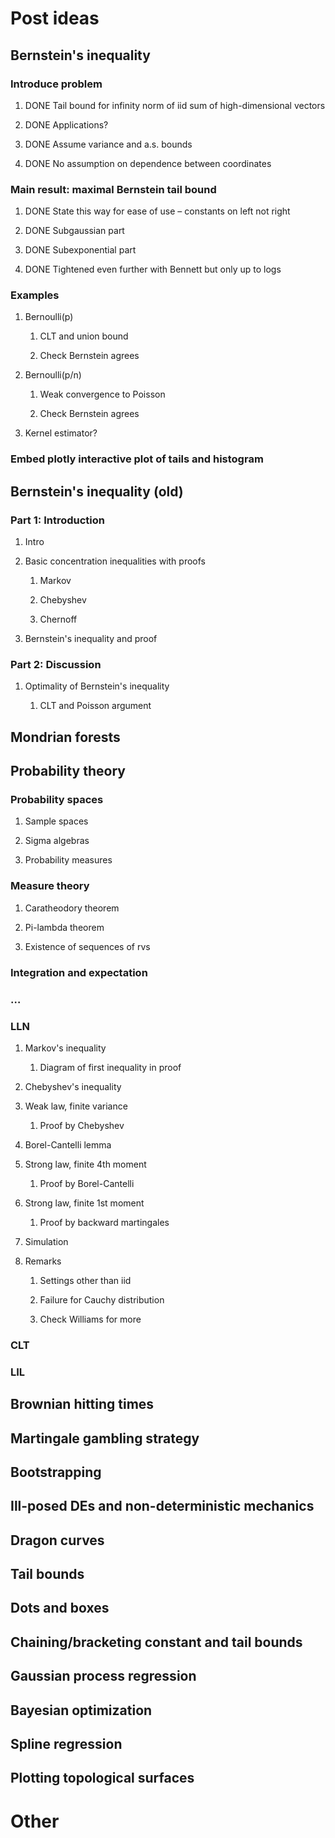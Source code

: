 * Post ideas
** Bernstein's inequality
*** Introduce problem
**** DONE Tail bound for infinity norm of iid sum of high-dimensional vectors
**** DONE Applications?
**** DONE Assume variance and a.s. bounds
**** DONE No assumption on dependence between coordinates
*** Main result: maximal Bernstein tail bound
**** DONE State this way for ease of use -- constants on left not right
**** DONE Subgaussian part
**** DONE Subexponential part
**** DONE Tightened even further with Bennett but only up to logs
*** Examples
**** Bernoulli(p)
***** CLT and union bound
***** Check Bernstein agrees
**** Bernoulli(p/n)
***** Weak convergence to Poisson
***** Check Bernstein agrees
**** Kernel estimator?
*** Embed plotly interactive plot of tails and histogram
** Bernstein's inequality (old)
*** Part 1: Introduction
**** Intro
**** Basic concentration inequalities with proofs
***** Markov
***** Chebyshev
***** Chernoff
**** Bernstein's inequality and proof
*** Part 2: Discussion
**** Optimality of Bernstein's inequality
***** CLT and Poisson argument
** Mondrian forests
** Probability theory
*** Probability spaces
**** Sample spaces
**** Sigma algebras
**** Probability measures
*** Measure theory
**** Caratheodory theorem
**** Pi-lambda theorem
**** Existence of sequences of rvs
*** Integration and expectation
*** ...
*** LLN
**** Markov's inequality
***** Diagram of first inequality in proof
**** Chebyshev's inequality
**** Weak law, finite variance
***** Proof by Chebyshev
**** Borel-Cantelli lemma
**** Strong law, finite 4th moment
***** Proof by Borel-Cantelli
**** Strong law, finite 1st moment
***** Proof by backward martingales
**** Simulation
**** Remarks
***** Settings other than iid
***** Failure for Cauchy distribution
***** Check Williams for more
*** CLT
*** LIL
** Brownian hitting times
** Martingale gambling strategy
** Bootstrapping
** Ill-posed DEs and non-deterministic mechanics
** Dragon curves
** Tail bounds
** Dots and boxes
** Chaining/bracketing constant and tail bounds
** Gaussian process regression
** Bayesian optimization
** Spline regression
** Plotting topological surfaces
* Other
